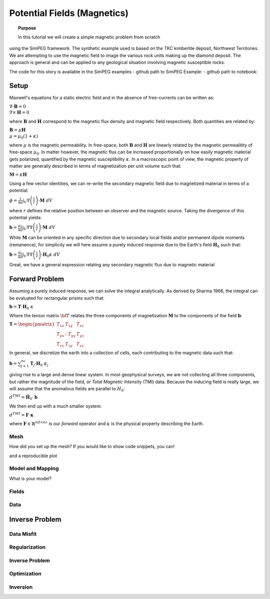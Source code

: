 .. _PotentialFields_MAG:

Potential Fields (Magnetics)
============================

.. topic:: Purpose

    In this tutorial we will create a simple magnetic problem from scratch
using the SimPEG framework.  The synthetic example used is based on the TKC
kimberlite deposit, Northwest Territories. We are attempting to use the
magnetic field to image the various rock units making up the diamond deposit.
The approach is general and can be applied to any geological situation
involving magnetic susceptible rocks.

The code for this story is available in the SimPEG examples
- github path to SimPEG Example:
- github path to notebook:


Setup
-----
Maxwell's equations for a static electric field and in the absence of free-currents can be written as:

:math:`\nabla \cdot \mathbf{B} = 0 \\ \nabla \times \mathbf{H} = 0`

where :math:`\mathbf{B}` and :math:`\mathbf{H}` correspond to the magnetic
flux density and magnetic field respectively. Both quantities are related by:

:math:`\mathbf{B} = \mu \mathbf{H} \\ \mu = \mu_0 ( 1 + \kappa )`

where :math:`\mu` is the magnetic permeability. In free-space, both
:math:`\mathbf{B}` and :math:`\mathbf{H}` are linearly related by the magnetic
permealitity of free-space :math:`\mu_0`. In matter however, the magnetic flux
can be increased proportionally on how easily magnetic material gets
polarized, quantified by the magnetic susceptibility :math:`\kappa`. In a
macroscopic point of view, the magnetic property of matter are generally
described in terms of magnetization per unit volume such that:

:math:`\mathbf{M} = \kappa \mathbf{H}`

Using a few vector identities, we can re-write the
secondary magnetic field due to magnetized material in terms of a potential:

:math:`\phi = \frac{1}{4\pi}  \int_{V}    \nabla \left(\frac{1}{r}\right) \cdot \mathbf{M}  \; dV`

where :math:`r` defines the relative position between an observer and the
magnetic source. Taking the divergence of this potential yields:

:math:`\mathbf{b} = \frac{\mu_0}{4\pi}  \int_{V}  \nabla \nabla \left(\frac{1}{r}\right) \cdot \mathbf{M} \; dV`

While :math:`\mathbf{M}` can be oriented in any specific direction due to
secondary local fields and/or permanent dipole moments (remanence), for
simplicity we will here assume a purely induced response due to the Earth's
field :math:`\mathbf{H}_0` such that:

:math:`\mathbf{b} = \frac{\mu_0}{4\pi}  \int_{V}    \nabla \nabla \left(\frac{1}{r}\right) \cdot \mathbf{H}_0 \kappa  \; dV`

Great, we have a general expression relating any secondary magnetic flux due to
magnetic material

Forward Problem
---------------

Assuming a purely induced response, we can solve the integral analytically. As
derived by Sharma 1966, the integral can be evaluated for rectangular prisms
such that:

:math:`\mathbf{b} =  \mathbf{T} \cdot \mathbf{H}_0 \; \kappa`

Where the tensor matrix :math:`\bf{T}` relates the three components of magnetization :math:`\mathbf{M}` to the components of the field :math:`\mathbf{b}`:

:math:`\mathbf{T} = \begin{pmatrix} T_{xx} & T_{xy} & T_{xz}    \\ T_{yx} &
:T_{yy} & T_{yz}    \\ T_{zx} & T_{zy} & T_{zz} \end{pmatrix}`

In general, we discretize the earth into a collection of cells, each contributing to the magnetic data such that:

:math:`\mathbf{b} = \sum_{j=1}^{nc} \mathbf{T}_j \cdot \mathbf{H}_0 \; \kappa_j`

giving rise to a large and dense linear system. In most geophysical surveys,
we are not collecting all three components, but rather the magnitude of the
field, or *Total Magnetic Intensity* (TMI) data. Because the inducing field
is really large, we will assume that the anomalous fields are parallel to
:math:`H_0`:

:math:`d^{TMI}  = \mathbf{\hat H}_0 \cdot \mathbf{b}`

We then end up with a much smaller system:

:math:`d^{TMI} = \mathbf{F\; \kappa}`

where :math:`\mathbf{F} \in \mathbb{R}^{nd \times nc}` is our *forward*
operator and :math:`\kappa` is the physical property describing the Earth.


Mesh
^^^^

How did you set up the mesh? If you would like to show code snippets, you can!


.. exec::

    import SimPEG
    mesh = SimPEG.Mesh.TensorMesh([10,10])
    print mesh.nC

and a reproducible plot

.. plot::

    import SimPEG
    mesh = SimPEG.Mesh.TensorMesh([10,10])
    mesh.plotGrid()
    plt.show()



Model and Mapping
^^^^^^^^^^^^^^^^^

What is your model?


Fields
^^^^^^



Data
^^^^


Inverse Problem
---------------

Data Misfit
^^^^^^^^^^^

Regularization
^^^^^^^^^^^^^^

Inverse Problem
^^^^^^^^^^^^^^^

Optimization
^^^^^^^^^^^^

Inversion
^^^^^^^^^
